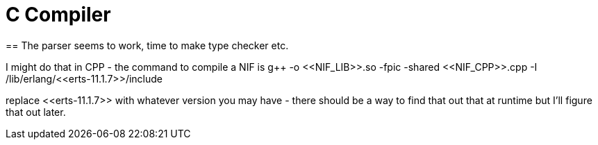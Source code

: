 = C Compiler
== The parser seems to work, time to make type checker etc.

I might do that in CPP - the command to compile a NIF is g++ -o \<<NIF_LIB>>.so -fpic -shared \<<NIF_CPP>>.cpp -I /lib/erlang/\<<erts-11.1.7>>/include

replace \<<erts-11.1.7>> with whatever version you may have - there should be a way to find that out that at runtime but I'll figure that out later.
